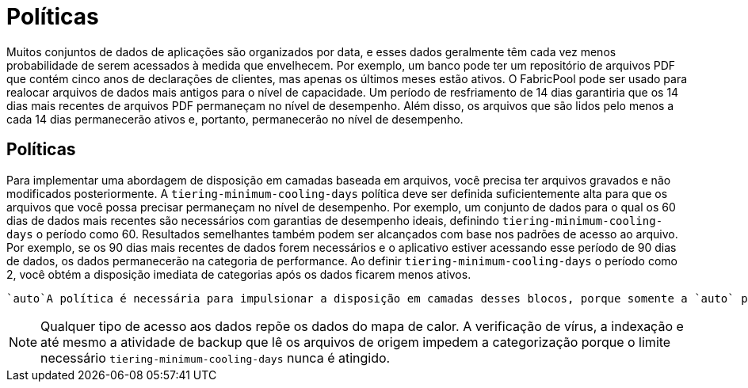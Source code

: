 = Políticas
:allow-uri-read: 


Muitos conjuntos de dados de aplicações são organizados por data, e esses dados geralmente têm cada vez menos probabilidade de serem acessados à medida que envelhecem. Por exemplo, um banco pode ter um repositório de arquivos PDF que contém cinco anos de declarações de clientes, mas apenas os últimos meses estão ativos. O FabricPool pode ser usado para realocar arquivos de dados mais antigos para o nível de capacidade. Um período de resfriamento de 14 dias garantiria que os 14 dias mais recentes de arquivos PDF permaneçam no nível de desempenho. Além disso, os arquivos que são lidos pelo menos a cada 14 dias permanecerão ativos e, portanto, permanecerão no nível de desempenho.



== Políticas

Para implementar uma abordagem de disposição em camadas baseada em arquivos, você precisa ter arquivos gravados e não modificados posteriormente. A `tiering-minimum-cooling-days` política deve ser definida suficientemente alta para que os arquivos que você possa precisar permaneçam no nível de desempenho. Por exemplo, um conjunto de dados para o qual os 60 dias de dados mais recentes são necessários com garantias de desempenho ideais, definindo `tiering-minimum-cooling-days` o período como 60. Resultados semelhantes também podem ser alcançados com base nos padrões de acesso ao arquivo. Por exemplo, se os 90 dias mais recentes de dados forem necessários e o aplicativo estiver acessando esse período de 90 dias de dados, os dados permanecerão na categoria de performance. Ao definir `tiering-minimum-cooling-days` o período como 2, você obtém a disposição imediata de categorias após os dados ficarem menos ativos.

 `auto`A política é necessária para impulsionar a disposição em camadas desses blocos, porque somente a `auto` política afeta os blocos que estão no sistema de arquivos ativo.


NOTE: Qualquer tipo de acesso aos dados repõe os dados do mapa de calor. A verificação de vírus, a indexação e até mesmo a atividade de backup que lê os arquivos de origem impedem a categorização porque o limite necessário `tiering-minimum-cooling-days` nunca é atingido.
